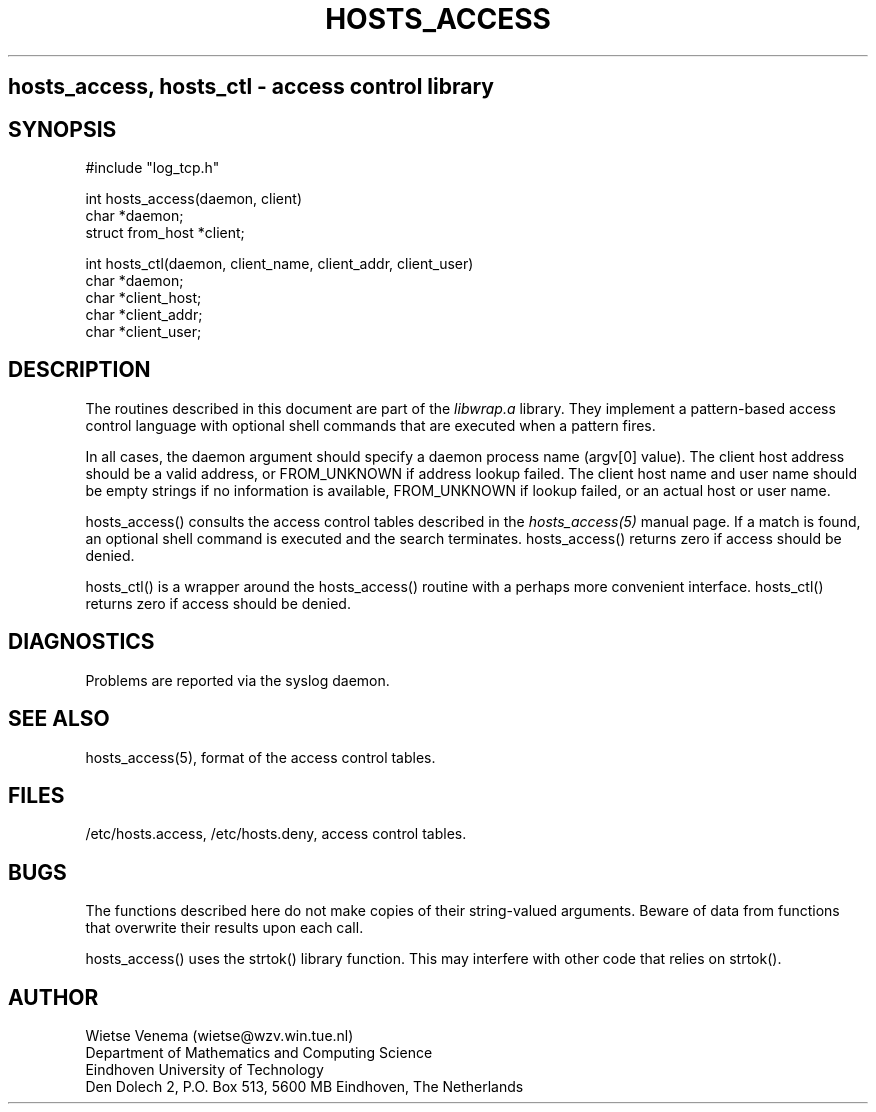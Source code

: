 .TH HOSTS_ACCESS 3
.SH
hosts_access, hosts_ctl \- access control library
.SH SYNOPSIS
.nf
#include "log_tcp.h"

int hosts_access(daemon, client)
char *daemon;
struct from_host *client;

int hosts_ctl(daemon, client_name, client_addr, client_user)
char *daemon;
char *client_host;
char *client_addr;
char *client_user;
.fi
.SH DESCRIPTION
The routines described in this document are part of the \fIlibwrap.a\fR
library. They implement a pattern-based access control language with
optional shell commands that are executed when a pattern fires.
.PP
In all cases, the daemon argument should specify a daemon process name
(argv[0] value).  The client host address should be a valid address, or
FROM_UNKNOWN if address lookup failed. The client host name and user
name should be empty strings if no information is available,
FROM_UNKNOWN if lookup failed, or an actual host or user name.
.PP
hosts_access() consults the access control tables described in the
\fIhosts_access(5)\fR manual page.  If a match is found, an optional
shell command is executed and the search terminates. hosts_access()
returns zero if access should be denied.
.PP
hosts_ctl() is a wrapper around the hosts_access() routine with a
perhaps more convenient interface.  hosts_ctl() returns zero if access
should be denied.
.SH DIAGNOSTICS
Problems are reported via the syslog daemon.
.SH SEE ALSO
hosts_access(5), format of the access control tables.
.SH FILES
/etc/hosts.access, /etc/hosts.deny, access control tables.
.SH BUGS
The functions described here do not make copies of their string-valued
arguments.  Beware of data from functions that overwrite their results
upon each call.
.sp
hosts_access() uses the strtok() library function. This may interfere
with other code that relies on strtok().
.SH AUTHOR
.na
.nf
Wietse Venema (wietse@wzv.win.tue.nl)
Department of Mathematics and Computing Science
Eindhoven University of Technology
Den Dolech 2, P.O. Box 513, 5600 MB Eindhoven, The Netherlands
\" @(#) hosts_access.3 1.1 92/06/11 22:21:45
